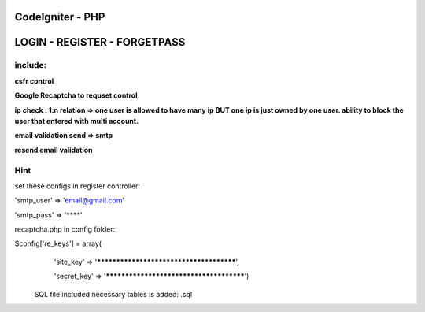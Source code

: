 ###################
CodeIgniter - PHP
###################

###################
LOGIN - REGISTER - FORGETPASS
###################


*******************
include:
*******************

**csfr control**

**Google Recaptcha to requset control**

**ip check : 1:n relation => one user is allowed to have many ip BUT one ip is just owned by one user. ability to block the user that entered with multi account.**

**email validation send => smtp**

**resend email validation**





*******************
Hint
*******************

set these configs in register controller:

'smtp_user' => 'email@gmail.com'

'smtp_pass' => '****'

recaptcha.php in config folder:

$config['re_keys'] = array(
	'site_key'		=> '****************************************',
	
	'secret_key'	=> '****************************************')
  
  
  SQL file included necessary tables is added: .sql
